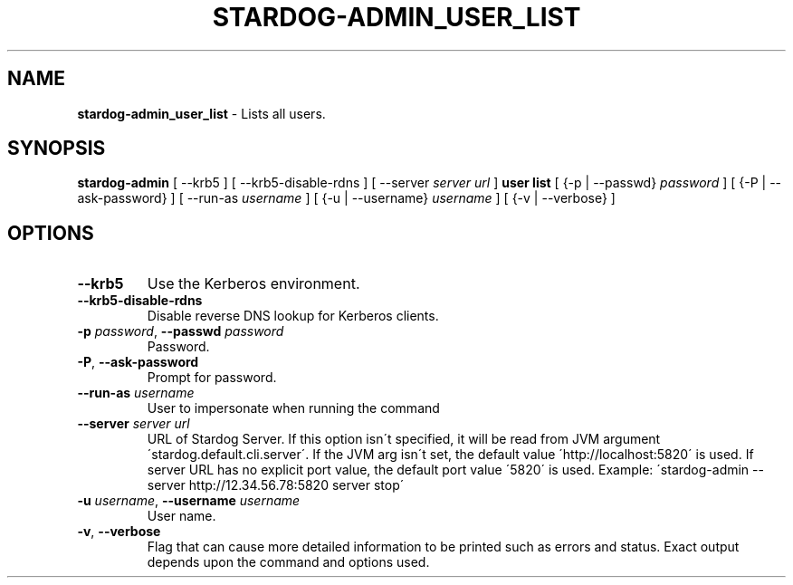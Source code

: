 .\" generated with Ronn/v0.7.3
.\" http://github.com/rtomayko/ronn/tree/0.7.3
.
.TH "STARDOG\-ADMIN_USER_LIST" "8" "June 2021" "Stardog Union" "stardog-admin"
.
.SH "NAME"
\fBstardog\-admin_user_list\fR \- Lists all users\.
.
.SH "SYNOPSIS"
\fBstardog\-admin\fR [ \-\-krb5 ] [ \-\-krb5\-disable\-rdns ] [ \-\-server \fIserver url\fR ] \fBuser\fR \fBlist\fR [ {\-p | \-\-passwd} \fIpassword\fR ] [ {\-P | \-\-ask\-password} ] [ \-\-run\-as \fIusername\fR ] [ {\-u | \-\-username} \fIusername\fR ] [ {\-v | \-\-verbose} ]
.
.SH "OPTIONS"
.
.TP
\fB\-\-krb5\fR
Use the Kerberos environment\.
.
.TP
\fB\-\-krb5\-disable\-rdns\fR
Disable reverse DNS lookup for Kerberos clients\.
.
.TP
\fB\-p\fR \fIpassword\fR, \fB\-\-passwd\fR \fIpassword\fR
Password\.
.
.TP
\fB\-P\fR, \fB\-\-ask\-password\fR
Prompt for password\.
.
.TP
\fB\-\-run\-as\fR \fIusername\fR
User to impersonate when running the command
.
.TP
\fB\-\-server\fR \fIserver url\fR
URL of Stardog Server\. If this option isn\'t specified, it will be read from JVM argument \'stardog\.default\.cli\.server\'\. If the JVM arg isn\'t set, the default value \'http://localhost:5820\' is used\. If server URL has no explicit port value, the default port value \'5820\' is used\. Example: \'stardog\-admin \-\-server http://12\.34\.56\.78:5820 server stop\'
.
.TP
\fB\-u\fR \fIusername\fR, \fB\-\-username\fR \fIusername\fR
User name\.
.
.TP
\fB\-v\fR, \fB\-\-verbose\fR
Flag that can cause more detailed information to be printed such as errors and status\. Exact output depends upon the command and options used\.

